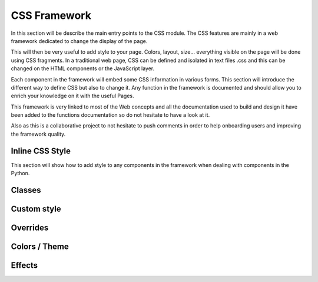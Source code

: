 
==============
CSS Framework
==============

In this section will be describe the main entry points to the CSS module.
The CSS features are mainly in a web framework dedicated to change the display of the page.

This will then be very useful to add style to your page. Colors, layout, size... everything visible on the page will be
done using CSS fragments. In a traditional web page, CSS can be defined and isolated in text files .css and this can
be changed on the HTML components or the JavaScript layer.

Each component in the framework will embed some CSS information in various forms. This section will
introduce the different way to define CSS but also to change it. Any function in the framework is documented and should
allow you to enrich your knowledge on it with the useful Pages.

This framework is very linked to most of the Web concepts and all the documentation used to build and design it have
been added to the functions documentation so do not hesitate to have a look at it.

Also as this is a collaborative project to not hesitate to push comments in order to help onboarding users and
improving the framework quality.

Inline CSS Style
-----------------
This section will show how to add style to any components in the framework when dealing with components in the Python.

Classes
-----------------

Custom style
-----------------

Overrides
-----------------

Colors / Theme
-----------------

Effects
-----------------



